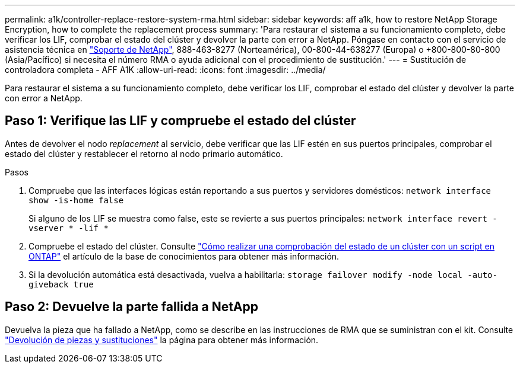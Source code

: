 ---
permalink: a1k/controller-replace-restore-system-rma.html 
sidebar: sidebar 
keywords: aff a1k, how to restore NetApp Storage Encryption, how to complete the replacement process 
summary: 'Para restaurar el sistema a su funcionamiento completo, debe verificar los LIF, comprobar el estado del clúster y devolver la parte con error a NetApp. Póngase en contacto con el servicio de asistencia técnica en https://mysupport.netapp.com/site/global/dashboard["Soporte de NetApp"], 888-463-8277 (Norteamérica), 00-800-44-638277 (Europa) o +800-800-80-800 (Asia/Pacífico) si necesita el número RMA o ayuda adicional con el procedimiento de sustitución.' 
---
= Sustitución de controladora completa - AFF A1K
:allow-uri-read: 
:icons: font
:imagesdir: ../media/


[role="lead"]
Para restaurar el sistema a su funcionamiento completo, debe verificar los LIF, comprobar el estado del clúster y devolver la parte con error a NetApp.



== Paso 1: Verifique las LIF y compruebe el estado del clúster

Antes de devolver el nodo _replacement_ al servicio, debe verificar que las LIF estén en sus puertos principales, comprobar el estado del clúster y restablecer el retorno al nodo primario automático.

.Pasos
. Compruebe que las interfaces lógicas están reportando a sus puertos y servidores domésticos: `network interface show -is-home false`
+
Si alguno de los LIF se muestra como false, este se revierte a sus puertos principales: `network interface revert -vserver * -lif *`

. Compruebe el estado del clúster. Consulte https://kb.netapp.com/on-prem/ontap/Ontap_OS/OS-KBs/How_to_perform_a_cluster_health_check_with_a_script_in_ONTAP["Cómo realizar una comprobación del estado de un clúster con un script en ONTAP"^] el artículo de la base de conocimientos para obtener más información.
. Si la devolución automática está desactivada, vuelva a habilitarla: `storage failover modify -node local -auto-giveback true`




== Paso 2: Devuelve la parte fallida a NetApp

Devuelva la pieza que ha fallado a NetApp, como se describe en las instrucciones de RMA que se suministran con el kit. Consulte https://mysupport.netapp.com/site/info/rma["Devolución de piezas y sustituciones"] la página para obtener más información.
